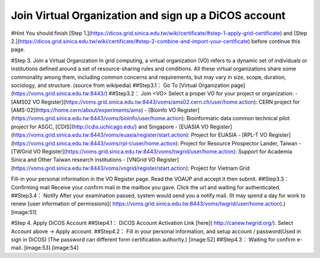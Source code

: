 Join Virtual Organization and sign up a DiCOS account
========================================================

#Hint
You should finish [Step 1.](https://dicos.grid.sinica.edu.tw/wiki/certificate/#step-1-apply-grid-certificate) and [Step 2.](https://dicos.grid.sinica.edu.tw/wiki/certificate/#step-2-combine-and-import-your-certificate) before continue this page.

#Step 3. Join a Virtual Organization
In grid computing, a virtual organization (VO) refers to a dynamic set of individuals or institutions defined around a set of resource-sharing rules and conditions. All these virtual organizations share some commonality among them, including common concerns and requirements, but may vary in size, scope, duration, sociology, and structure. (source from wikipedia)
##Step3.1： Go To [Virtual Organization page](https://voms.grid.sinica.edu.tw:8443/)
##Step3.2： Join <VO\> 
Select a proper VO for your project or organization:  
- [AMS02 VO Register](https://voms.grid.sinica.edu.tw:8443/voms/ams02.cern.ch/user/home.action): CERN project for [AMS-02](https://home.cern/about/experiments/ams)     
- [Bioinfo VO Register](https://voms.grid.sinica.edu.tw:8443/voms/bioinfo/user/home.action): Bioinformatic data common technical pilot project for ASGC, [CDIS](http://cdis.uchicago.edu/) and Singapore   
- [EUASIA VO Register](https://voms.grid.sinica.edu.tw:8443/voms/euasia/register/start.action): Project for EUASIA   
- [RPL-T VO Register](https://voms.grid.sinica.edu.tw:8443/voms/rpl-t/user/home.action): Project for Resource Prospector Lander, Taiwan   
- [TWGrid VO Register](https://voms.grid.sinica.edu.tw:8443/voms/twgrid/user/home.action): Support for Academia Sinica and Other Taiwan research institutions   
- [VNGrid VO Register](https://voms.grid.sinica.edu.tw:8443/voms/vngrid/register/start.action): Project for Vietnam Grid  
  
Fill-in your personal information in the VO Register page.    
Read the VOAUP and accept it then submit.  
##Step3.3： Confirming mail
Receive your confirm mail in the mailbox you gave. Click the url and waiting for authenticated.  
##Step3.4： Notify
After your examination passed, system would send you a notify mail.  
(It may spend a day for work to renew [user information of permissions]( https://voms.grid.sinica.edu.tw:8443/voms/twgrid/user/home.action).)  
[image:51]  

#Step 4. Apply DiCOS Account
##Step4.1： DiCOS Account Activation
Link [here]( http://canew.twgrid.org/).  
Select Account above -> Apply account.
##Step4.2： Fill in your personal information, and setup account / password(Used in sign in DiCOS)  
(The password can different form certification authority.)  
[image:52]  
##Step4.3： Waiting for confirm e-mail.  
[image:53]  
[image:54]  
